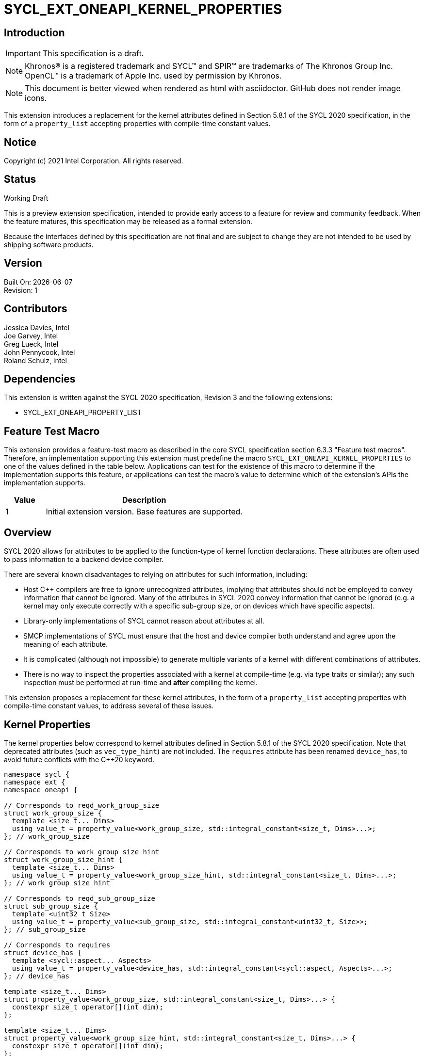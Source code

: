= SYCL_EXT_ONEAPI_KERNEL_PROPERTIES
:source-highlighter: coderay
:coderay-linenums-mode: table

// This section needs to be after the document title.
:doctype: book
:toc2:
:toc: left
:encoding: utf-8
:lang: en

:blank: pass:[ +]

// Set the default source code type in this document to C++,
// for syntax highlighting purposes.  This is needed because
// docbook uses c++ and html5 uses cpp.
:language: {basebackend@docbook:c++:cpp}

== Introduction
IMPORTANT: This specification is a draft.

NOTE: Khronos(R) is a registered trademark and SYCL(TM) and SPIR(TM) are
trademarks of The Khronos Group Inc.  OpenCL(TM) is a trademark of Apple Inc.
used by permission by Khronos.

NOTE: This document is better viewed when rendered as html with asciidoctor.
GitHub does not render image icons.

This extension introduces a replacement for the kernel attributes defined in
Section 5.8.1 of the SYCL 2020 specification, in the form of a `property_list`
accepting properties with compile-time constant values.

== Notice

Copyright (c) 2021 Intel Corporation.  All rights reserved.

== Status

Working Draft

This is a preview extension specification, intended to provide early access to
a feature for review and community feedback. When the feature matures, this
specification may be released as a formal extension.

Because the interfaces defined by this specification are not final and are
subject to change they are not intended to be used by shipping software
products.

== Version

Built On: {docdate} +
Revision: 1

== Contributors

Jessica Davies, Intel +
Joe Garvey, Intel +
Greg Lueck, Intel +
John Pennycook, Intel +
Roland Schulz, Intel

== Dependencies

This extension is written against the SYCL 2020 specification, Revision 3 and
the following extensions:

- SYCL_EXT_ONEAPI_PROPERTY_LIST

== Feature Test Macro

This extension provides a feature-test macro as described in the core SYCL
specification section 6.3.3 "Feature test macros".  Therefore, an
implementation supporting this extension must predefine the macro
`SYCL_EXT_ONEAPI_KERNEL_PROPERTIES` to one of the values defined in the table
below.  Applications can test for the existence of this macro to determine if
the implementation supports this feature, or applications can test the macro's
value to determine which of the extension's APIs the implementation supports.

[%header,cols="1,5"]
|===
|Value |Description
|1     |Initial extension version.  Base features are supported.
|===

== Overview

SYCL 2020 allows for attributes to be applied to the function-type of kernel
function declarations. These attributes are often used to pass information
to a backend device compiler.

There are several known disadvantages to relying on attributes for such
information, including:

- Host {cpp} compilers are free to ignore unrecognized attributes, implying
  that attributes should not be employed to convey information that cannot be
  ignored. Many of the attributes in SYCL 2020 convey information that cannot
  be ignored (e.g. a kernel may only execute correctly with a specific
  sub-group size, or on devices which have specific aspects).

- Library-only implementations of SYCL cannot reason about attributes at all.

- SMCP implementations of SYCL must ensure that the host and device compiler
  both understand and agree upon the meaning of each attribute.

- It is complicated (although not impossible) to generate multiple variants of
  a kernel with different combinations of attributes.

- There is no way to inspect the properties associated with a kernel at
  compile-time (e.g. via type traits or similar); any such inspection must be
  performed at run-time and *after* compiling the kernel.

This extension proposes a replacement for these kernel attributes, in the form
of a `property_list` accepting properties with compile-time constant
values, to address several of these issues.

== Kernel Properties

The kernel properties below correspond to kernel attributes defined in
Section 5.8.1 of the SYCL 2020 specification.  Note that deprecated attributes
(such as `vec_type_hint`) are not included.  The `requires` attribute has been
renamed `device_has`, to avoid future conflicts with the {cpp}20 keyword.

```c++
namespace sycl {
namespace ext {
namespace oneapi {

// Corresponds to reqd_work_group_size
struct work_group_size {
  template <size_t... Dims>
  using value_t = property_value<work_group_size, std::integral_constant<size_t, Dims>...>;
}; // work_group_size

// Corresponds to work_group_size_hint
struct work_group_size_hint {
  template <size_t... Dims>
  using value_t = property_value<work_group_size_hint, std::integral_constant<size_t, Dims>...>;
}; // work_group_size_hint

// Corresponds to reqd_sub_group_size
struct sub_group_size {
  template <uint32_t Size>
  using value_t = property_value<sub_group_size, std::integral_constant<uint32_t, Size>>;
}; // sub_group_size

// Corresponds to requires
struct device_has {
  template <sycl::aspect... Aspects>
  using value_t = property_value<device_has, std::integral_constant<sycl::aspect, Aspects>...>;
}; // device_has

template <size_t... Dims>
struct property_value<work_group_size, std::integral_constant<size_t, Dims>...> {
  constexpr size_t operator[](int dim);
};

template <size_t... Dims>
struct property_value<work_group_size_hint, std::integral_constant<size_t, Dims>...> {
  constexpr size_t operator[](int dim);
};

template <sycl::aspect... Aspects>
struct property_value<device_has, std::integral_constant<sycl::aspect, Aspects>...> {
  static constexpr std::array<sycl::aspect, sizeof...(Aspects)> value;
};

template <size_t... Dims>
inline constexpr work_group_size::value_t<Dims...> work_group_size_v;

template <size_t... Dims>
inline constexpr work_group_size_hint::value_t<Dims...> work_group_size_hint_v;

template <uint32_t Size>
inline constexpr sub_group_size::value_t<Size> sub_group_size_v;

template <sycl::aspect... Aspects>
inline constexpr device_has::value_t<Aspects...> device_has_v;

} // namespace oneapi
} // namespace ext
} // namespace sycl
```

|===
|Property|Description

|`work_group_size`
|The `work_group_size` property adds the requirement that the kernel must be
 launched with the specified work-group size. The number of template arguments
 in the `Dims` parameter pack must match the dimensionality of the work-group
 used to invoke the kernel. The order of the template arguments matches the
 constructor of the `range` class. An implementation may throw an exception
 for certain combinations of property values, devices and launch configurations,
 as described for the `reqd_work_group_size` attribute in Table 180 of the
 SYCL 2020 specification.

|`work_group_size_hint`
|The `work_group_size_hint` property hints to the compiler that the kernel is
 likely to be launched with the specified work-group size. The number of
 template arguments in the `Dims` parameter pack must match the dimensionality
 of the work-group used to invoke the kernel. The order of the template
 arguments matches the constructor of the `range` class.

|`sub_group_size`
|The `sub_group_size` property adds the requirement that the kernel must be
 compiled and executed with the specified sub-group size. An implementation may
 throw an exception for certain combinations of property values, devices and
 launch configurations, as described for the `reqd_sub_group_size` attribute
 in Table 180 of the SYCL 2020 specification.

|`device_has`
|The `device_has` property adds the requirement that the kernel must be
 launched on a device that has all of the aspects listed in the `Aspects`
 parameter pack. An implementation may throw an exception or issue a
 diagnostic for certain combinations of aspects, devices and kernel functions,
 as described for the `requires` attribute in Table 180 of the SYCL 2020
 specification.

|===

SYCL implementations may introduce additional kernel properties. If any
combinations of kernel attributes are invalid, this must be clearly documented
as part of the new kernel property definition.

== Adding a `property_list` to a Kernel Launch

To enable properties to be associated with kernels, this extension adds
new overloads to each of the variants of `single_task`, `parallel_for` and
`parallel_for_work_group` defined in the `queue` and `handler` classes. These
new overloads accept a `sycl::ext::oneapi::property_list` argument. For
variants accepting a parameter pack, the `sycl::ext::oneapi::property_list`
argument is inserted immediately prior to the parameter pack; for variants not
accepting a parameter pack, the `sycl::ext::oneapi::property_list` argument is
inserted immediately prior to the kernel function.

The overloads introduced by this extension are listed below:
```c++
namespace sycl {
class queue {
 public:
  template <typename KernelName, typename KernelType, typename PropertyList>
  event single_task(PropertyList properties, const KernelType &kernelFunc);

  template <typename KernelName, typename KernelType, typename PropertyList>
  event single_task(event depEvent, PropertyList properties,
                    const KernelType &kernelFunc);

  template <typename KernelName, typename KernelType, typename PropertyList>
  event single_task(const std::vector<event> &depEvents,
                    PropertyList properties,
                    const KernelType &kernelFunc);

  template <typename KernelName, int Dims, typename PropertyList, typename... Rest>
  event parallel_for(range<Dims> numWorkItems,
                     Rest&&... rest);

  template <typename KernelName, int Dims, typename PropertyList, typename... Rest>
  event parallel_for(range<Dims> numWorkItems, event depEvent,
                     PropertyList properties,
                     Rest&&... rest);

  template <typename KernelName, int Dims, typename PropertyList, typename... Rest>
  event parallel_for(range<Dims> numWorkItems,
                     const std::vector<event> &depEvents,
                     PropertyList properties,
                     Rest&&... rest);

  template <typename KernelName, int Dims, typename PropertyList, typename... Rest>
  event parallel_for(nd_range<Dims> executionRange,
                     PropertyList properties,
                     Rest&&... rest);

  template <typename KernelName, int Dims, typename PropertyList, typename... Rest>
  event parallel_for(nd_range<Dims> executionRange,
                     event depEvent,
                     PropertyList properties,
                     Rest&&... rest);

  template <typename KernelName, int Dims, typename PropertyList, typename... Rest>
  event parallel_for(nd_range<Dims> executionRange,
                     const std::vector<event> &depEvents,
                     PropertyList properties,
                     Rest&&... rest);
}
}

namespace sycl {
class handler {
 public:
  template <typename KernelName, typename KernelType, typename PropertyList>
  void single_task(PropertyList properties, const KernelType &kernelFunc);

  template <typename KernelName, int dimensions, typename PropertyList, typename... Rest>
  void parallel_for(range<dimensions> numWorkItems,
                    PropertyList properties,
                    Rest&&... rest);

  template <typename KernelName, int dimensions, typename PropertyList, typename... Rest>
  void parallel_for(nd_range<dimensions> executionRange,
                    PropertyList properties,
                    Rest&&... rest);

  template <typename KernelName, typename WorkgroupFunctionType, int dimensions, typename PropertyList>
  void parallel_for_work_group(range<dimensions> numWorkGroups,
                               PropertyList properties,
                               const WorkgroupFunctionType &kernelFunc);

  template <typename KernelName, typename WorkgroupFunctionType, int dimensions, typename PropertyList>
  void parallel_for_work_group(range<dimensions> numWorkGroups,
                               range<dimensions> workGroupSize,
                               PropertyList properties,
                               const WorkgroupFunctionType &kernelFunc);
}
}
```

Passing properties as an argument in this way allows properties to be
associated with a kernel function without modifying its type. This enables
the same kernel function (e.g. a lambda) to be submitted multiple times with
different properties, or for libraries building on SYCL to add properties
(e.g. for performance reasons) to user-provided kernel functions.

All the properties defined in this extension have compile-time values. However,
an implementation may support additional properties which could have run-time
values. When this occurs, the `properties` parameter may be a `property_list`
containing a mix of both run-time and compile-time values, and a SYCL
implementation should respect both run-time and compile-time information when
determining the correct way to launch a kernel. However, only compile-time
information can modify the compilation of the kernel function itself.

A simple example of using this extension to set a required work-group size
and required sub-group size is given below:

```c++
sycl::ext::oneapi::property_list properties{sycl::ext::oneapi::work_group_size_v<8, 8>,
                                            sycl::ext::oneapi::sub_group_size_v<8>};
q.parallel_for(range<2>{16, 16}, properties, [=](id<2> i) {
  a[i] = b[i] + c[i];
}).wait();
```

== Encoding Properties into a Kernel

In other situations it may be useful to encode a kernel's properties directly
into its type, to ensure that a kernel cannot be launched without a property
that it depends upon for correctness.

To enable this use-case, this extension adds a mechanism for implementations to
extract a property list from a kernel functor, if a kernel functor declares
a `property_list` member variable. Note that this member variable must be
`static constexpr`, and kernel functors can therefore only encode properties
with compile-time values.

The example below shows how the kernel from the previous section could be
rewritten to leverage an embedded property list:

```c++
struct KernelFunctor {

  KernelFunctor(sycl::accessor<int, 2> a,
                sycl::accessor<int, 2> b,
                sycl::accessor<int, 2> c) : a(a), b(b), c(c)
  {}

  void operator()(id<2> i) const {
    a[i] = b[i] + c[i];
  }

  static constexpr auto properties =
    sycl::ext::oneapi::property_list{sycl::ext::oneapi::work_group_size_v<8, 8>,
                                     sycl::ext::oneapi::sub_group_size_v<8>};

  sycl::accessor<int, 2> a;
  sycl::accessor<int, 2> b;
  sycl::accessor<int, 2> c;

};

...

q.parallel_for(range<2>{16, 16}, KernelFunctor(a, b, c)).wait();
```

Any properties encoded into a kernel type via a property list are reflected
in the results of a call to `kernel::get_info` with the
`info::kernel::attributes` information descriptor, as if the corresponding
attribute from the SYCL 2020 specification had been applied to the kernel
function.

NOTE: The attribute mechanism in SYCL 2020 allows for different kernel
attributes to be applied to different call operators within the same
functor. The `property_list` member variable applies to all call operators in
the functor.

If a kernel functor with a `property_list` member variable is enqueued for
execution using an invocation function with a `property_list` argument,
the kernel is launched as-if the member variable and argument were combined. If
the combined list contains any invalid combinations of properties, then this is
an error: invalid combinations that can be detected at compile-time should be
reported via a diagnostic; invalid combinations that can only be detected at
run-time should result in an implementation throwing an `exception` with the
`errc::invalid` error code.

== Device Functions

The SYCL 2020 `sycl::requires` attribute can be applied to the declaration
of a non-kernel device function, to assert that the device function uses a
specific set of optional features. This extension provides a mechanism exposing
similar behavior, allowing for a set of kernel properties to be associated with
a function via a comma-delimited list passed to the
`SYCL_EXT_ONEAPI_PROPERTIES` macro.

The example below shows a function that can only be called from kernels using
a work-group size of (8, 8) and a sub-group size of 8:

```c++
SYCL_EXT_ONEAPI_PROPERTIES(sycl::work_group_size_v<8, 8>, sycl::sub_group_size_v<8>)
void foo();
```

The table below describes the effects of associating each kernel property
with a non-kernel device function via the `SYCL_EXT_ONEAPI_PROPERTIES` macro.

|===
|Property|Description

|`work_group_size`
|The `work_group_size` property adds the restriction that the device function
 may only be called by kernels using the specified work-group size. If a kernel
 with an associated `work_group_size` property calls a device function with a
 different `work_group_size` property, the compiler must issue a diagnostic.
 If a kernel without an associated `work_group_size` property calls a device
 function with an associated `work_group_size` property, and the kernel is
 launched with a different work-group size to the one specified by the
 property, the behavior of the device function is undefined.

|`work_group_size_hint`
|The `work_group_size_hint` property hints to the compiler that the device
 function is likely to be called from a kernel launched with the specified
 work-group size. An implementation must guarantee that any device function
 associated with this property is compiled such that it can be called from any
 kernel; if a kernel with an associated `work_group_size_hint` property calls a
 device function with a different `work_group_size_hint` property, the compiler
 must not issue a diagnostic.

|`sub_group_size`
|The `sub_group_size` property adds the restriction that the device function
 may only be called by kernels using the specified sub-group size. If a kernel
 with an associated `sub_group_size` property calls a device function with a
 different `sub_group_size` property, the compiler must issue a diagnostic.
 If a kernel without an associated `sub_group_size` property calls a device
 function with an associated `sub_group_size` property, and the kernel is
 executed with a different sub-group size to the one specified by the property,
 the behavior of the device function is undefined.

|`device_has`
|The `device_has` property asserts that the device function uses optional
 features corresponding to the aspects listed in the `Aspects` parameter pack.
 The effects of this property are identical to those described for the
 `requires` attribute in Table 181 of the SYCL 2020 specification.

|===

The `SYCL_EXT_ONEAPI_PROPERTIES` macro can be used alongside the
`SYCL_EXTERNAL` macro. Whenever `SYCL_EXTERNAL` is used, there are two relevant
translation units: the translation unit that _defines_ the function and the
translation unit that _calls_ the function.  If a given `SYCL_EXTERNAL`
function _F_ is defined in one translation unit with a set of properties _P_,
then all other translation units that declare that same function _F_ must list
the same set of properties _P_ in the `SYCL_EXT_ONEAPI_PROPERTIES` list.
Programs which fail to do this are ill-formed, but no diagnostic is required.

== Issues

. How should we handle kernels supporting more than one set of device aspects?
+
--
*UNRESOLVED*: A compiler can evaluate complex Boolean expressions in an
attribute, but this is non-trivial to emulate using only the {cpp} type system.
A simple alternative may be to introduce an additional level of indirection via
new properties, for example `device_has_all_of` and `device_has_any_of`:
`device_has_all_of<device_has<aspect::atomic64>,
device_has_any_of<device_has<aspect::fp16, device_has<aspect::fp64>>`.
--

. How should the `property_list` member variable behave with inheritance?
+
--
*UNRESOLVED*: The specification currently allows for a class to inspect the
`property_list` member variable from its base class(es) and construct a new
`property_list` member variable that applies to all call operators. Associating
different properties with different call operators via inheritance has the
potential to be confusing and would increase implementation complexity.
--

//. asd
//+
//--
//*RESOLUTION*: Not resolved.
//--

== Revision History

[cols="5,15,15,70"]
[grid="rows"]
[options="header"]
|========================================
|Rev|Date|Author|Changes
|1|2021-08-06|John Pennycook|*Initial public working draft*
|========================================

//************************************************************************
//Other formatting suggestions:
//
//* Use *bold* text for host APIs, or [source] syntax highlighting.
//* Use +mono+ text for device APIs, or [source] syntax highlighting.
//* Use +mono+ text for extension names, types, or enum values.
//* Use _italics_ for parameters.
//************************************************************************
